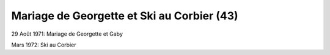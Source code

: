 .. post:: 29 Aug 1971
   :location: Corbier, Saint-Martin

Mariage de Georgette et Ski au Corbier (43)
===========================================

29 Août 1971: Mariage de Georgette et Gaby

Mars 1972: Ski au Corbier

.. video:: https://raw.githubusercontent.com/films-famille-gros/static/main/videos/43.mp4
   :height: 300

